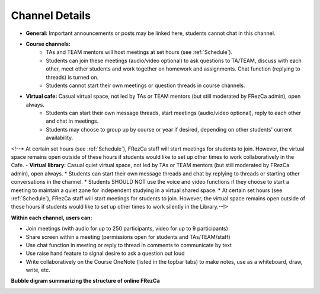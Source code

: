 .. _channels:

Channel Details
--------------------
- **General:** Important announcements or posts may be linked here, students cannot chat in this channel.
- **Course channels:**
    * TAs and TEAM mentors will host meetings at set hours (see :ref:`Schedule`).
    * Students can join these meetings (audio/video optional) to ask questions to TA/TEAM, discuss with each other, meet other students and work together on homework and assignments. Chat function (replying to threads) is turned on.
    * Students cannot start their own meetings or question threads in course channels.
- **Virtual cafe:** Casual virtual space, not led by TAs or TEAM mentors (but still moderated by FRezCa admin), open always.
    * Students can start their own message threads, start meetings (audio/video optional), reply to each other and chat in meetings.
    * Students may choose to group up by course or year if desired, depending on other students' current availability.

<!--* At certain set hours (see :ref:`Schedule`), FRezCa staff will start meetings for students to join. However, the virtual space remains open outside of these hours if students would like to set up other times to work collaboratively in the Cafe.
- **Virtual library:** Casual quiet virtual space, not led by TAs or TEAM mentors (but still moderated by FRezCa admin), open always.
* Students can start their own message threads and chat by replying to threads or starting other conversations in the channel.
* Students SHOULD NOT use the voice and video functions if they choose to start a meeting to maintain a quiet zone for independent studying in a virtual shared space.
* At certain set hours (see :ref:`Schedule`), FRezCa staff will start meetings for students to join. However, the virtual space remains open outside of these hours if students would like to set up other times to work silently in the Library.--!>

**Within each channel, users can:**

- Join meetings (with audio for up to 250 participants, video for up to 9 participants)
- Share screen within a meeting (permissions open for students and TAs/TEAM/staff)
- Use chat function in meeting or reply to thread in comments to communicate by text
- Use raise hand feature to signal desire to ask a question out loud
- Write collaboratively on the Course OneNote (listed in the topbar tabs) to make notes, use as a whiteboard, draw, write, etc.

**Bubble digram summarizing the structure of online FRezCa**

.. image:: ../../image/bubble.png
   :scale: 50 %
   :alt: Online FRezCa Bubble Diagram
   :align: center
